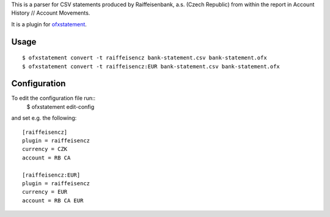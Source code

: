 This is a parser for CSV statements produced by Raiffeisenbank, a.s.
(Czech Republic) from within the report in Account History // Account
Movements.

It is a plugin for `ofxstatement`_.

.. _ofxstatement: https://github.com/kedder/ofxstatement

Usage
=====
::

  $ ofxstatement convert -t raiffeisencz bank-statement.csv bank-statement.ofx
  $ ofxstatement convert -t raiffeisencz:EUR bank-statement.csv bank-statement.ofx

Configuration
=============

To edit the configuration file run::
  $ ofxstatement edit-config

and set e.g. the following::

  [raiffeisencz]
  plugin = raiffeisencz
  currency = CZK
  account = RB CA

  [raiffeisencz:EUR]
  plugin = raiffeisencz
  currency = EUR
  account = RB CA EUR
